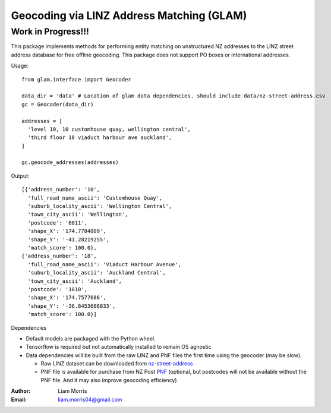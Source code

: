 
==========================================
Geocoding via LINZ Address Matching (GLAM) 
==========================================

Work in Progress!!!
-------------------


This package implements methods for performing entity matching on unstructured NZ addresses to the LINZ street address database for free offline geocoding. This package does not support PO boxes or international addresses. 

Usage::

  from glam.interface import Geocoder

  data_dir = 'data' # Location of glam data dependencies. should include data/nz-street-address.csv
  gc = Geocoder(data_dir)

  addresses = [
    'level 10, 10 customhouse quay, wellington central',
    'third floor 18 viaduct harbour ave auckland',
  ]

  gc.geocode_addresses(addresses)


Output::

  [{'address_number': '10',
    'full_road_name_ascii': 'Customhouse Quay',
    'suburb_locality_ascii': 'Wellington Central',
    'town_city_ascii': 'Wellington',
    'postcode': '6011',
    'shape_X': '174.7784009',
    'shape_Y': '-41.28219255',
    'match_score': 100.0},
  {'address_number': '18',
    'full_road_name_ascii': 'Viaduct Harbour Avenue',
    'suburb_locality_ascii': 'Auckland Central',
    'town_city_ascii': 'Auckland',
    'postcode': '1010',
    'shape_X': '174.7577686',
    'shape_Y': '-36.8453608833',
    'match_score': 100.0}]


Dependencies

- Default models are packaged with the Python wheel.
- Tensorflow is required but not automatically installed to remain OS agnostic
- Data dependencies will be built from the raw LINZ and PNF files the first time using the geocoder (may be slow).
  
  - Raw LINZ dataset can be downloaded from nz-street-address_
  - PNF file is available for purchase from NZ Post PNF_ (optional, but postcodes will not be available without the PNF file. And it may also improve geocoding efficiency)

.. _nz-street-address: https://data.linz.govt.nz/layer/53353-nz-street-address/
.. _PNF: https://www.nzpost.co.nz/business/sending-within-nz/quality-addressing/postcode-network-file

:Author: Liam Morris
:Email: liam.morris04@gmail.com
